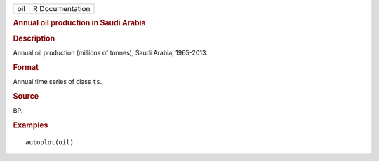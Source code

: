.. container::

   .. container::

      === ===============
      oil R Documentation
      === ===============

      .. rubric:: Annual oil production in Saudi Arabia
         :name: annual-oil-production-in-saudi-arabia

      .. rubric:: Description
         :name: description

      Annual oil production (millions of tonnes), Saudi Arabia,
      1965-2013.

      .. rubric:: Format
         :name: format

      Annual time series of class ``ts``.

      .. rubric:: Source
         :name: source

      BP.

      .. rubric:: Examples
         :name: examples

      ::

         autoplot(oil)
